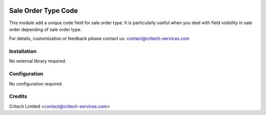 .. image:: https://img.shields.io/github/license/mashape/apistatus.svg?maxAge=2592000
   :target: https://opensource.org/licenses/mit-license.php
   :alt: License: MIT

====================
Sale Order Type Code
====================

This module add a unique code field for sale order type. It is particularly useful
when you deal with field visibility in sale order depending of sale order type.

For details, customization or feedback please contact us: contact@critech-services.com

Installation
------------

No external library required.

Configuration
-------------

No configuration required.

Credits
-------

Critech Limited <contact@critech-services.com>